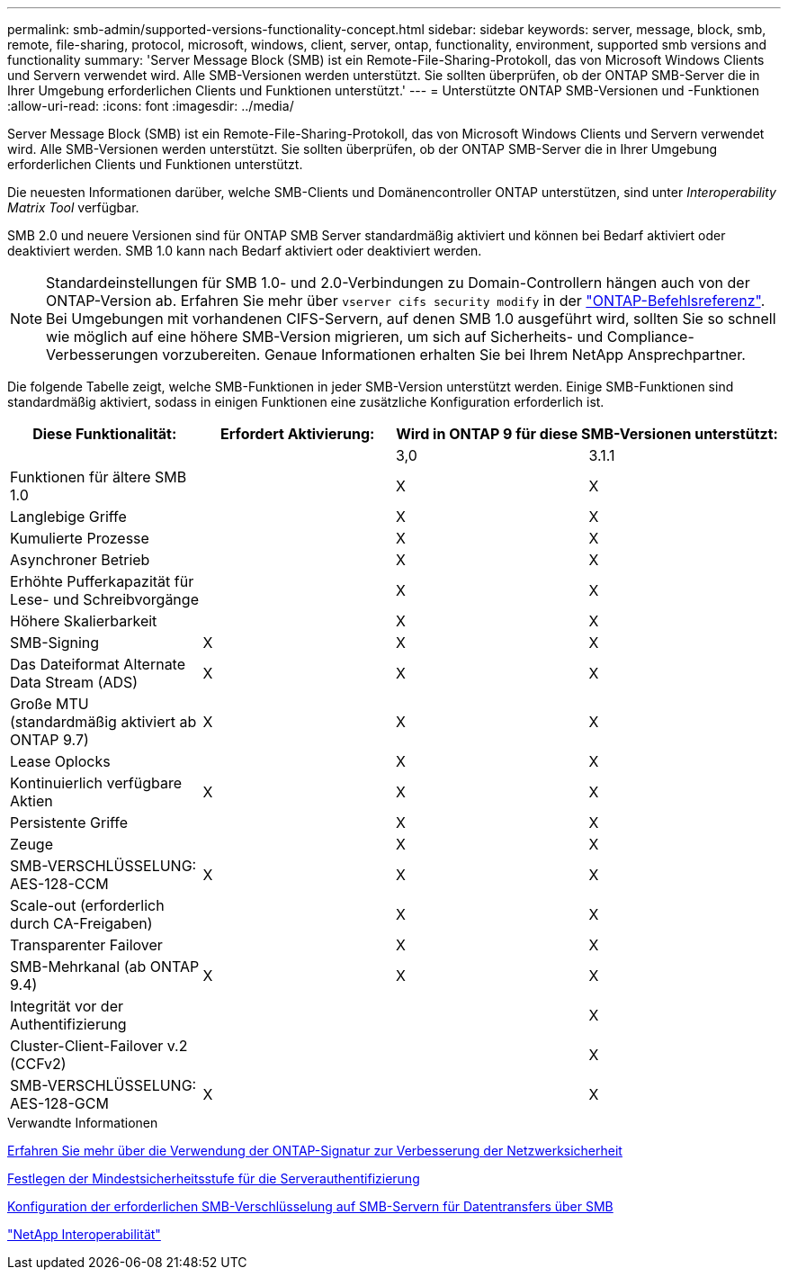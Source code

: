 ---
permalink: smb-admin/supported-versions-functionality-concept.html 
sidebar: sidebar 
keywords: server, message, block, smb, remote, file-sharing, protocol, microsoft, windows, client, server, ontap, functionality, environment, supported smb versions and functionality 
summary: 'Server Message Block (SMB) ist ein Remote-File-Sharing-Protokoll, das von Microsoft Windows Clients und Servern verwendet wird. Alle SMB-Versionen werden unterstützt. Sie sollten überprüfen, ob der ONTAP SMB-Server die in Ihrer Umgebung erforderlichen Clients und Funktionen unterstützt.' 
---
= Unterstützte ONTAP SMB-Versionen und -Funktionen
:allow-uri-read: 
:icons: font
:imagesdir: ../media/


[role="lead"]
Server Message Block (SMB) ist ein Remote-File-Sharing-Protokoll, das von Microsoft Windows Clients und Servern verwendet wird. Alle SMB-Versionen werden unterstützt. Sie sollten überprüfen, ob der ONTAP SMB-Server die in Ihrer Umgebung erforderlichen Clients und Funktionen unterstützt.

Die neuesten Informationen darüber, welche SMB-Clients und Domänencontroller ONTAP unterstützen, sind unter _Interoperability Matrix Tool_ verfügbar.

SMB 2.0 und neuere Versionen sind für ONTAP SMB Server standardmäßig aktiviert und können bei Bedarf aktiviert oder deaktiviert werden. SMB 1.0 kann nach Bedarf aktiviert oder deaktiviert werden.

[NOTE]
====
Standardeinstellungen für SMB 1.0- und 2.0-Verbindungen zu Domain-Controllern hängen auch von der ONTAP-Version ab. Erfahren Sie mehr über `vserver cifs security modify` in der link:https://docs.netapp.com/us-en/ontap-cli/vserver-cifs-security-modify.html["ONTAP-Befehlsreferenz"^]. Bei Umgebungen mit vorhandenen CIFS-Servern, auf denen SMB 1.0 ausgeführt wird, sollten Sie so schnell wie möglich auf eine höhere SMB-Version migrieren, um sich auf Sicherheits- und Compliance-Verbesserungen vorzubereiten. Genaue Informationen erhalten Sie bei Ihrem NetApp Ansprechpartner.

====
Die folgende Tabelle zeigt, welche SMB-Funktionen in jeder SMB-Version unterstützt werden. Einige SMB-Funktionen sind standardmäßig aktiviert, sodass in einigen Funktionen eine zusätzliche Konfiguration erforderlich ist.

|===
| *Diese Funktionalität:* | *Erfordert Aktivierung:* 2+| *Wird in ONTAP 9 für diese SMB-Versionen unterstützt:* 


 a| 
 a| 
 a| 
3,0
 a| 
3.1.1



 a| 
Funktionen für ältere SMB 1.0
 a| 
 a| 
X
 a| 
X



 a| 
Langlebige Griffe
 a| 
 a| 
X
 a| 
X



 a| 
Kumulierte Prozesse
 a| 
 a| 
X
 a| 
X



 a| 
Asynchroner Betrieb
 a| 
 a| 
X
 a| 
X



 a| 
Erhöhte Pufferkapazität für Lese- und Schreibvorgänge
 a| 
 a| 
X
 a| 
X



 a| 
Höhere Skalierbarkeit
 a| 
 a| 
X
 a| 
X



 a| 
SMB-Signing
 a| 
X
 a| 
X
 a| 
X



 a| 
Das Dateiformat Alternate Data Stream (ADS)
 a| 
X
 a| 
X
 a| 
X



 a| 
Große MTU (standardmäßig aktiviert ab ONTAP 9.7)
 a| 
X
 a| 
X
 a| 
X



 a| 
Lease Oplocks
 a| 
 a| 
X
 a| 
X



 a| 
Kontinuierlich verfügbare Aktien
 a| 
X
 a| 
X
 a| 
X



 a| 
Persistente Griffe
 a| 
 a| 
X
 a| 
X



 a| 
Zeuge
 a| 
 a| 
X
 a| 
X



 a| 
SMB-VERSCHLÜSSELUNG: AES-128-CCM
 a| 
X
 a| 
X
 a| 
X



 a| 
Scale-out (erforderlich durch CA-Freigaben)
 a| 
 a| 
X
 a| 
X



 a| 
Transparenter Failover
 a| 
 a| 
X
 a| 
X



 a| 
SMB-Mehrkanal (ab ONTAP 9.4)
 a| 
X
 a| 
X
 a| 
X



 a| 
Integrität vor der Authentifizierung
 a| 
 a| 
 a| 
X



 a| 
Cluster-Client-Failover v.2 (CCFv2)
 a| 
 a| 
 a| 
X



 a| 
SMB-VERSCHLÜSSELUNG: AES-128-GCM
 a| 
X
 a| 
 a| 
X

|===
.Verwandte Informationen
xref:signing-enhance-network-security-concept.adoc[Erfahren Sie mehr über die Verwendung der ONTAP-Signatur zur Verbesserung der Netzwerksicherheit]

xref:set-server-minimum-authentication-security-level-task.adoc[Festlegen der Mindestsicherheitsstufe für die Serverauthentifizierung]

xref:configure-required-encryption-concept.adoc[Konfiguration der erforderlichen SMB-Verschlüsselung auf SMB-Servern für Datentransfers über SMB]

https://mysupport.netapp.com/NOW/products/interoperability["NetApp Interoperabilität"^]
